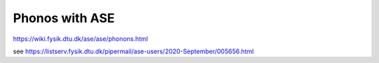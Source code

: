 ===============
Phonos with ASE
===============

https://wiki.fysik.dtu.dk/ase/ase/phonons.html

see https://listserv.fysik.dtu.dk/pipermail/ase-users/2020-September/005656.html

